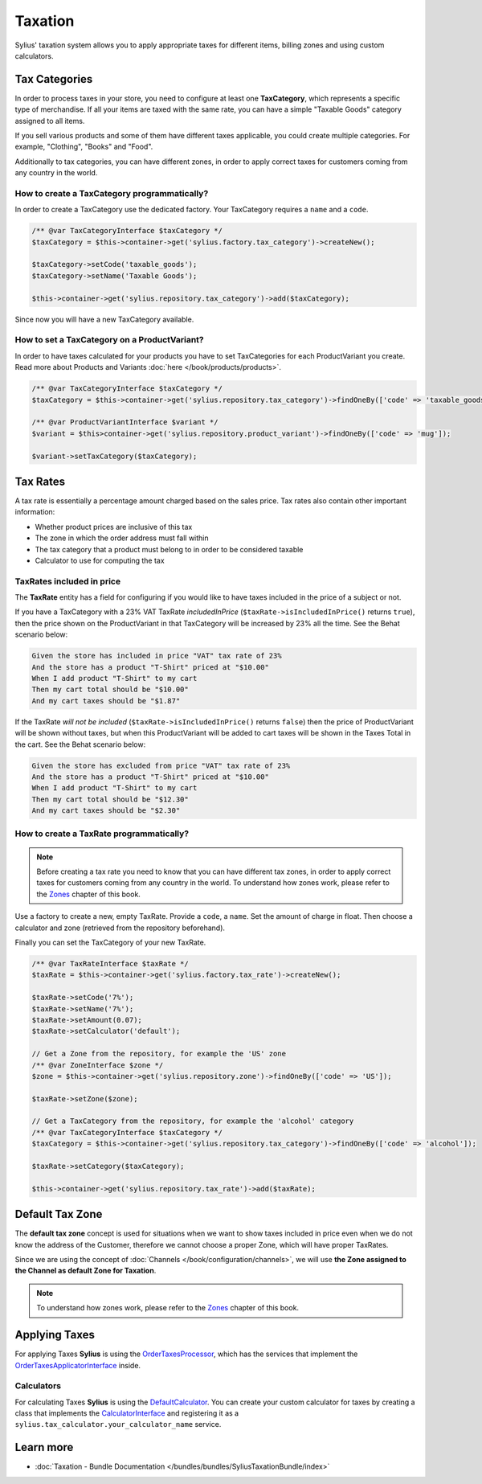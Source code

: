 .. index::
   single: Taxation

Taxation
========

Sylius' taxation system allows you to apply appropriate taxes for different items, billing zones and using custom calculators.

Tax Categories
--------------

In order to process taxes in your store, you need to configure at least one **TaxCategory**, which represents a specific type of merchandise.
If all your items are taxed with the same rate, you can have a simple "Taxable Goods" category assigned to all items.

If you sell various products and some of them have different taxes applicable, you could create multiple categories. For example, "Clothing", "Books" and "Food".

Additionally to tax categories, you can have different zones, in order to apply correct taxes for customers coming from any country in the world.

How to create a TaxCategory programmatically?
'''''''''''''''''''''''''''''''''''''''''''''

In order to create a TaxCategory use the dedicated factory. Your TaxCategory requires a ``name`` and a ``code``.

.. code-block:: php

   /** @var TaxCategoryInterface $taxCategory */
   $taxCategory = $this->container->get('sylius.factory.tax_category')->createNew();

   $taxCategory->setCode('taxable_goods');
   $taxCategory->setName('Taxable Goods');

   $this->container->get('sylius.repository.tax_category')->add($taxCategory);

Since now you will have a new TaxCategory available.

How to set a TaxCategory on a ProductVariant?
'''''''''''''''''''''''''''''''''''''''''''''

In order to have taxes calculated for your products you have to set TaxCategories for each ProductVariant you create.
Read more about Products and Variants :doc:`here </book/products/products>`.

.. code-block:: php

   /** @var TaxCategoryInterface $taxCategory */
   $taxCategory = $this->container->get('sylius.repository.tax_category')->findOneBy(['code' => 'taxable_goods']);

   /** @var ProductVariantInterface $variant */
   $variant = $this>container->get('sylius.repository.product_variant')->findOneBy(['code' => 'mug']);

   $variant->setTaxCategory($taxCategory);

Tax Rates
---------

A tax rate is essentially a percentage amount charged based on the sales price. Tax rates also contain other important information:

* Whether product prices are inclusive of this tax
* The zone in which the order address must fall within
* The tax category that a product must belong to in order to be considered taxable
* Calculator to use for computing the tax

TaxRates included in price
''''''''''''''''''''''''''

The **TaxRate** entity has a field for configuring if you would like to have taxes included in the price of a subject or not.

If you have a TaxCategory with a 23% VAT TaxRate *includedInPrice* (``$taxRate->isIncludedInPrice()`` returns ``true``),
then the price shown on the ProductVariant in that TaxCategory will be increased by 23% all the time. See the Behat scenario below:

.. code-block:: text

   Given the store has included in price "VAT" tax rate of 23%
   And the store has a product "T-Shirt" priced at "$10.00"
   When I add product "T-Shirt" to my cart
   Then my cart total should be "$10.00"
   And my cart taxes should be "$1.87"

If the TaxRate *will not be included* (``$taxRate->isIncludedInPrice()`` returns ``false``)
then the price of ProductVariant will be shown without taxes, but when this ProductVariant will be added to cart taxes will be shown in the Taxes Total in the cart.
See the Behat scenario below:

.. code-block:: text

   Given the store has excluded from price "VAT" tax rate of 23%
   And the store has a product "T-Shirt" priced at "$10.00"
   When I add product "T-Shirt" to my cart
   Then my cart total should be "$12.30"
   And my cart taxes should be "$2.30"

How to create a TaxRate programmatically?
'''''''''''''''''''''''''''''''''''''''''

.. note::

   Before creating a tax rate you need to know that you can have different tax zones, in order to apply correct taxes for customers coming from any country in the world.
   To understand how zones work, please refer to the `Zones <http://docs.sylius.com/en/latest/book/customers/addresses/zones.html>`_ chapter of this book.

Use a factory to create a new, empty TaxRate. Provide a ``code``, a ``name``. Set the amount of charge in float.
Then choose a calculator and zone (retrieved from the repository beforehand).

Finally you can set the TaxCategory of your new TaxRate.

.. code-block:: php

   /** @var TaxRateInterface $taxRate */
   $taxRate = $this->container->get('sylius.factory.tax_rate')->createNew();

   $taxRate->setCode('7%');
   $taxRate->setName('7%');
   $taxRate->setAmount(0.07);
   $taxRate->setCalculator('default');

   // Get a Zone from the repository, for example the 'US' zone
   /** @var ZoneInterface $zone */
   $zone = $this->container->get('sylius.repository.zone')->findOneBy(['code' => 'US']);

   $taxRate->setZone($zone);

   // Get a TaxCategory from the repository, for example the 'alcohol' category
   /** @var TaxCategoryInterface $taxCategory */
   $taxCategory = $this->container->get('sylius.repository.tax_category')->findOneBy(['code' => 'alcohol']);

   $taxRate->setCategory($taxCategory);

   $this->container->get('sylius.repository.tax_rate')->add($taxRate);

Default Tax Zone
----------------

The **default tax zone** concept is used for situations when we want to show taxes included in price even when we do not know the
address of the Customer, therefore we cannot choose a proper Zone, which will have proper TaxRates.

Since we are using the concept of :doc:`Channels </book/configuration/channels>`, we will use **the Zone assigned to the Channel as default Zone for Taxation**.

.. note::

   To understand how zones work, please refer to the `Zones <http://docs.sylius.com/en/latest/book/customers/addresses/zones.html>`_ chapter of this book.

Applying Taxes
--------------

For applying Taxes **Sylius** is using the `OrderTaxesProcessor <https://github.com/Sylius/Sylius/blob/master/src/Sylius/Component/Core/OrderProcessing/OrderTaxesProcessor.php>`_,
which has the services that implement the `OrderTaxesApplicatorInterface <https://github.com/Sylius/Sylius/blob/master/src/Sylius/Component/Core/Taxation/Applicator/OrderTaxesApplicatorInterface.php>`_ inside.

Calculators
'''''''''''

For calculating Taxes **Sylius** is using the `DefaultCalculator <https://github.com/Sylius/Sylius/blob/master/src/Sylius/Component/Taxation/Calculator/DefaultCalculator.php>`_.
You can create your custom calculator for taxes by creating a class that implements
the `CalculatorInterface <https://github.com/Sylius/Sylius/blob/master/src/Sylius/Component/Taxation/Calculator/CalculatorInterface.php>`_
and registering it as a ``sylius.tax_calculator.your_calculator_name`` service.

Learn more
----------

* :doc:`Taxation - Bundle Documentation </bundles/bundles/SyliusTaxationBundle/index>`
